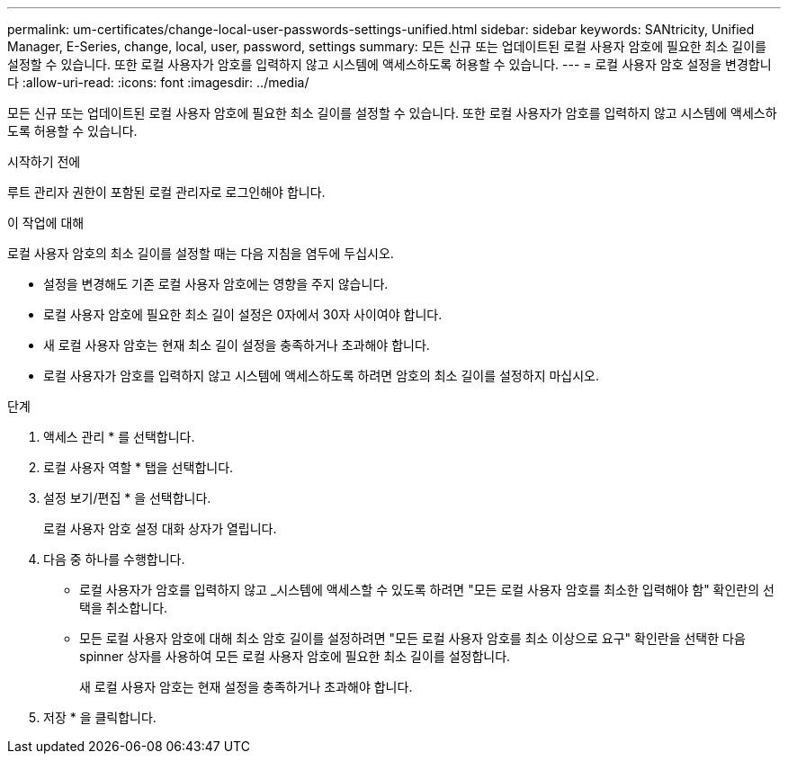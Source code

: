---
permalink: um-certificates/change-local-user-passwords-settings-unified.html 
sidebar: sidebar 
keywords: SANtricity, Unified Manager, E-Series, change, local, user, password, settings 
summary: 모든 신규 또는 업데이트된 로컬 사용자 암호에 필요한 최소 길이를 설정할 수 있습니다. 또한 로컬 사용자가 암호를 입력하지 않고 시스템에 액세스하도록 허용할 수 있습니다. 
---
= 로컬 사용자 암호 설정을 변경합니다
:allow-uri-read: 
:icons: font
:imagesdir: ../media/


[role="lead"]
모든 신규 또는 업데이트된 로컬 사용자 암호에 필요한 최소 길이를 설정할 수 있습니다. 또한 로컬 사용자가 암호를 입력하지 않고 시스템에 액세스하도록 허용할 수 있습니다.

.시작하기 전에
루트 관리자 권한이 포함된 로컬 관리자로 로그인해야 합니다.

.이 작업에 대해
로컬 사용자 암호의 최소 길이를 설정할 때는 다음 지침을 염두에 두십시오.

* 설정을 변경해도 기존 로컬 사용자 암호에는 영향을 주지 않습니다.
* 로컬 사용자 암호에 필요한 최소 길이 설정은 0자에서 30자 사이여야 합니다.
* 새 로컬 사용자 암호는 현재 최소 길이 설정을 충족하거나 초과해야 합니다.
* 로컬 사용자가 암호를 입력하지 않고 시스템에 액세스하도록 하려면 암호의 최소 길이를 설정하지 마십시오.


.단계
. 액세스 관리 * 를 선택합니다.
. 로컬 사용자 역할 * 탭을 선택합니다.
. 설정 보기/편집 * 을 선택합니다.
+
로컬 사용자 암호 설정 대화 상자가 열립니다.

. 다음 중 하나를 수행합니다.
+
** 로컬 사용자가 암호를 입력하지 않고 _시스템에 액세스할 수 있도록 하려면 "모든 로컬 사용자 암호를 최소한 입력해야 함" 확인란의 선택을 취소합니다.
** 모든 로컬 사용자 암호에 대해 최소 암호 길이를 설정하려면 "모든 로컬 사용자 암호를 최소 이상으로 요구" 확인란을 선택한 다음 spinner 상자를 사용하여 모든 로컬 사용자 암호에 필요한 최소 길이를 설정합니다.
+
새 로컬 사용자 암호는 현재 설정을 충족하거나 초과해야 합니다.



. 저장 * 을 클릭합니다.

